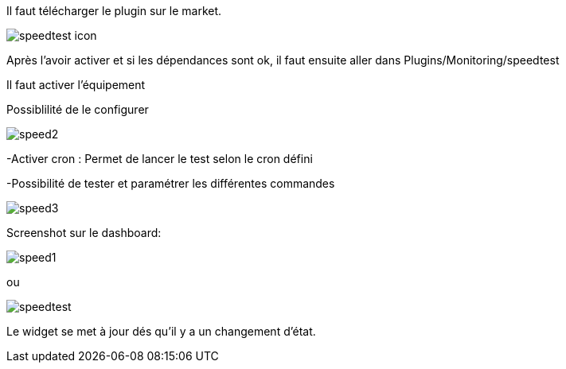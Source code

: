 ﻿

Il faut télécharger le plugin sur le market. 

image::../images/speedtest_icon.png[align="center"]


Après l'avoir activer et si les dépendances sont ok,  il faut ensuite aller dans Plugins/Monitoring/speedtest

Il faut activer l’équipement

Possiblilité de le configurer 

image::../images/speed2.png[align="center"]


-Activer cron :  Permet de lancer le test selon le cron défini

-Possibilité de tester et paramétrer les différentes commandes

image::../images/speed3.png[align="center"]


Screenshot sur le dashboard:

image::../images/speed1.png[align="center"]

ou

image::../images/speedtest.png[align="center"]




Le widget se met à jour dés qu'il y a un changement d'état.

